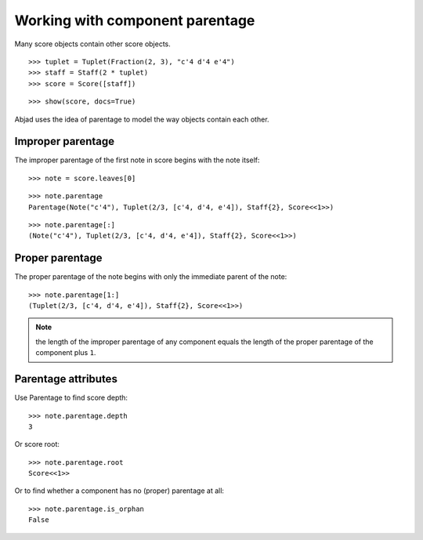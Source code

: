 Working with component parentage
================================

Many score objects contain other score objects.

::

   >>> tuplet = Tuplet(Fraction(2, 3), "c'4 d'4 e'4")
   >>> staff = Staff(2 * tuplet)
   >>> score = Score([staff])


::

   >>> show(score, docs=True)

.. image:: images/index-1.png


Abjad uses the idea of parentage to model the way objects contain each other.

Improper parentage
------------------

The improper parentage of the first note in score begins with the note itself:

::

   >>> note = score.leaves[0]


::

   >>> note.parentage
   Parentage(Note("c'4"), Tuplet(2/3, [c'4, d'4, e'4]), Staff{2}, Score<<1>>)


::

   >>> note.parentage[:]
   (Note("c'4"), Tuplet(2/3, [c'4, d'4, e'4]), Staff{2}, Score<<1>>)


Proper parentage
----------------

The proper parentage of the note begins with only the immediate parent of the note:

::

   >>> note.parentage[1:]
   (Tuplet(2/3, [c'4, d'4, e'4]), Staff{2}, Score<<1>>)


.. note:: the length of the improper parentage of any component equals
    the length of the proper parentage of the component plus ``1``.

Parentage attributes
--------------------

Use Parentage to find score depth:

::

   >>> note.parentage.depth
   3


Or score root:

::

   >>> note.parentage.root
   Score<<1>>


Or to find whether a component has no (proper) parentage at all:

::

   >>> note.parentage.is_orphan
   False
